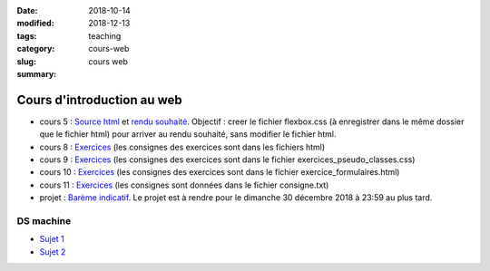 :date: 2018-10-14
:modified: 2018-12-13
:tags:
:category: teaching
:slug: cours-web
:summary: cours web

Cours d'introduction au web
#############################

- cours 5 : `Source html <http://perso.ens-lyon.fr/alice.pellet___mary/documents/enseignement/cours_web/cours_5/flexbox.html>`_ et `rendu souhaité <http://perso.ens-lyon.fr/alice.pellet___mary/documents/enseignement/cours_web/cours_5/exo_flexbox.jpg>`_. Objectif : creer le fichier flexbox.css (à enregistrer dans le même dossier que le fichier html) pour arriver au rendu souhaité, sans modifier le fichier html.
- cours 8 : `Exercices <http://perso.ens-lyon.fr/alice.pellet___mary/documents/enseignement/cours_web/cours_8/exos_cours_8.zip>`__ (les consignes des exercices sont dans les fichiers html)
- cours 9 : `Exercices <http://perso.ens-lyon.fr/alice.pellet___mary/documents/enseignement/cours_web/cours_9/exos_cours_9.zip>`__ (les consignes des exercices sont dans le fichier exercices_pseudo_classes.css)
- cours 10 : `Exercices <http://perso.ens-lyon.fr/alice.pellet___mary/documents/enseignement/cours_web/cours_10/exos_cours_10.zip>`__ (les consignes des exercices sont dans le fichier exercice_formulaires.html)
- cours 11 : `Exercices <http://perso.ens-lyon.fr/alice.pellet___mary/documents/enseignement/cours_web/cours_11/exos_cours_11.zip>`__ (les consignes sont données dans le fichier consigne.txt)
- projet : `Barème indicatif <http://perso.ens-lyon.fr/alice.pellet___mary/documents/enseignement/cours_web/projet/bareme_indicatif_projet.txt>`__. Le projet est à rendre pour le dimanche 30 décembre 2018 à 23:59 au plus tard.


DS machine
==========

- `Sujet 1 <http://perso.ens-lyon.fr/alice.pellet___mary/documents/enseignement/cours_web/DS_machine/sujet_1.zip>`_
- `Sujet 2 <http://perso.ens-lyon.fr/alice.pellet___mary/documents/enseignement/cours_web/DS_machine/sujet_2.zip>`_
